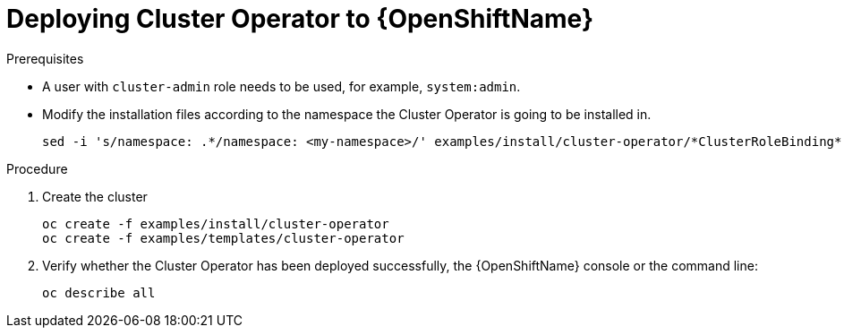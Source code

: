// Module included in the following assemblies:
//
// assembly-deploying-cluster-operator.adoc

[id='deploying-cluster-operator-openshift-{context}']
= Deploying Cluster Operator to {OpenShiftName}

.Prerequisites

* A user with `cluster-admin` role needs to be used, for example, `system:admin`.
* Modify the installation files according to the namespace the Cluster Operator is going to be installed in.
+
[source,shell]
----
sed -i 's/namespace: .*/namespace: <my-namespace>/' examples/install/cluster-operator/*ClusterRoleBinding*.yaml
----

.Procedure

. Create the cluster
+
[source,shell]
----
oc create -f examples/install/cluster-operator
oc create -f examples/templates/cluster-operator
----

. Verify whether the Cluster Operator has been deployed successfully, the {OpenShiftName} console or the command line:
+
[source,shell]
----
oc describe all
----
